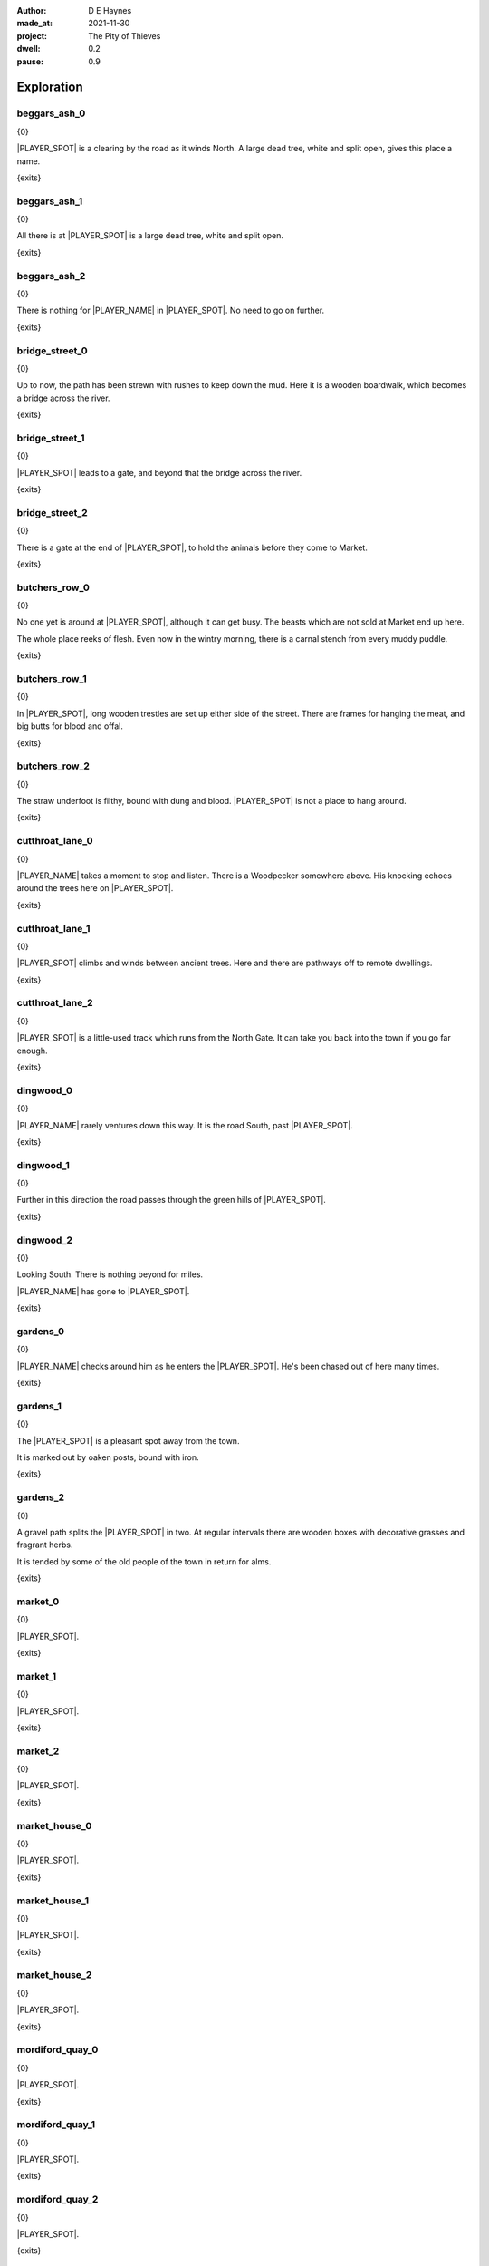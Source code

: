 :author:    D E Haynes
:made_at:   2021-11-30
:project:   The Pity of Thieves
:dwell: 0.2
:pause: 0.9

.. entity:: PLAYER
   :types:  pot.world.Character
   :states: pot.types.Engagement.player

.. entity:: LOCAL
   :types:  pot.world.Location

.. entity:: RAT
   :types:  pot.world.Character
   :states: pot.types.Engagement.acting
            pot.world.Spot.woodshed

.. entity:: DRAMA
   :types:  balladeer.Drama
   :states: pot.types.Operation.prompt

.. entity:: SETTINGS
   :types:  balladeer.Settings

Exploration
===========

beggars_ash_0
-------------

.. condition:: LOCAL.state pot.world.Spot.beggars_ash
.. condition:: LOCAL.state 0

{0}

|PLAYER_SPOT| is a clearing by the road as it winds North.
A large dead tree, white and split open, gives this place a name.

{exits}

.. fx:: pot.img |SPOT_NAME|.png
   :offset: 1
   :duration: 3

.. property:: LOCAL.state 1

beggars_ash_1
-------------

.. condition:: LOCAL.state pot.world.Spot.beggars_ash
.. condition:: LOCAL.state 1

{0}

All there is at |PLAYER_SPOT| is a large dead tree, white and split open.

{exits}

.. fx:: pot.img |SPOT_NAME|.png
   :offset: 1
   :duration: 3

.. property:: LOCAL.state 2

beggars_ash_2
-------------

.. condition:: LOCAL.state pot.world.Spot.beggars_ash
.. condition:: LOCAL.state 2

{0}

There is nothing for |PLAYER_NAME| in |PLAYER_SPOT|. No need to go on further.

{exits}

.. fx:: pot.img |SPOT_NAME|.png
   :offset: 1
   :duration: 3

.. property:: LOCAL.state 1

bridge_street_0
---------------

.. condition:: LOCAL.state pot.world.Spot.bridge_street
.. condition:: LOCAL.state 0

{0}

Up to now, the path has been strewn with rushes to keep down the mud.
Here it is a wooden boardwalk, which becomes a bridge across the river.

{exits}

.. fx:: pot.img |SPOT_NAME|.png
   :offset: 1
   :duration: 3

.. property:: LOCAL.state 1

bridge_street_1
---------------

.. condition:: LOCAL.state pot.world.Spot.bridge_street
.. condition:: LOCAL.state 1

{0}

|PLAYER_SPOT| leads to a gate, and beyond that the bridge across the river.

{exits}

.. fx:: pot.img |SPOT_NAME|.png
   :offset: 1
   :duration: 3

.. property:: LOCAL.state 2

bridge_street_2
---------------

.. condition:: LOCAL.state pot.world.Spot.bridge_street
.. condition:: LOCAL.state 2

{0}

There is a gate at the end of |PLAYER_SPOT|, to hold the animals before they come to Market.

{exits}

.. fx:: pot.img |SPOT_NAME|.png
   :offset: 1
   :duration: 3

.. property:: LOCAL.state 1

butchers_row_0
--------------

.. condition:: LOCAL.state pot.world.Spot.butchers_row
.. condition:: LOCAL.state 0

{0}

No one yet is around at |PLAYER_SPOT|, although it can get busy.
The beasts which are not sold at Market end up here.

The whole place reeks of flesh. Even now in the wintry morning, there is a carnal stench
from every muddy puddle.

{exits}

.. fx:: pot.img |SPOT_NAME|.png
   :offset: 1
   :duration: 3

.. property:: LOCAL.state 1

butchers_row_1
--------------

.. condition:: LOCAL.state pot.world.Spot.butchers_row
.. condition:: LOCAL.state 1

{0}

In |PLAYER_SPOT|, long wooden trestles are set up either side of the street.
There are frames for hanging the meat, and big butts for blood and offal.

{exits}

.. fx:: pot.img |SPOT_NAME|.png
   :offset: 1
   :duration: 3

.. property:: LOCAL.state 2

butchers_row_2
--------------

.. condition:: LOCAL.state pot.world.Spot.butchers_row
.. condition:: LOCAL.state 2

{0}

The straw underfoot is filthy, bound with dung and blood.
|PLAYER_SPOT| is not a place to hang around.

{exits}

.. fx:: pot.img |SPOT_NAME|.png
   :offset: 1
   :duration: 3

.. property:: LOCAL.state 1

cutthroat_lane_0
----------------

.. condition:: LOCAL.state pot.world.Spot.cutthroat_lane
.. condition:: LOCAL.state 0

{0}

|PLAYER_NAME| takes a moment to stop and listen. There is a Woodpecker somewhere
above. His knocking echoes around the trees here on |PLAYER_SPOT|.

{exits}

.. fx:: pot.img |SPOT_NAME|.png
   :offset: 1
   :duration: 3

.. property:: LOCAL.state 1

cutthroat_lane_1
----------------

.. condition:: LOCAL.state pot.world.Spot.cutthroat_lane
.. condition:: LOCAL.state 1

{0}

|PLAYER_SPOT| climbs and winds between ancient trees.
Here and there are pathways off to remote dwellings.

{exits}

.. fx:: pot.img |SPOT_NAME|.png
   :offset: 1
   :duration: 3

.. property:: LOCAL.state 2

cutthroat_lane_2
----------------

.. condition:: LOCAL.state pot.world.Spot.cutthroat_lane
.. condition:: LOCAL.state 2

{0}

|PLAYER_SPOT| is a little-used track which runs from the North Gate.
It can take you back into the town if you go far enough.

{exits}

.. fx:: pot.img |SPOT_NAME|.png
   :offset: 1
   :duration: 3

.. property:: LOCAL.state 1

dingwood_0
----------

.. condition:: LOCAL.state pot.world.Spot.dingwood
.. condition:: LOCAL.state 0

{0}

|PLAYER_NAME| rarely ventures down this way. It is the road
South, past |PLAYER_SPOT|.

{exits}

.. fx:: pot.img |SPOT_NAME|.png
   :offset: 1
   :duration: 3

.. property:: LOCAL.state 1

dingwood_1
----------

.. condition:: LOCAL.state pot.world.Spot.dingwood
.. condition:: LOCAL.state 1

{0}

Further in this direction the road passes through the green hills of |PLAYER_SPOT|.

{exits}

.. fx:: pot.img |SPOT_NAME|.png
   :offset: 1
   :duration: 3

.. property:: LOCAL.state 2

dingwood_2
----------

.. condition:: LOCAL.state pot.world.Spot.dingwood
.. condition:: LOCAL.state 2

{0}

Looking South. There is nothing beyond for miles.

|PLAYER_NAME| has gone to |PLAYER_SPOT|.

{exits}

.. fx:: pot.img |SPOT_NAME|.png
   :offset: 1
   :duration: 3

.. property:: LOCAL.state 1

gardens_0
---------

.. condition:: LOCAL.state pot.world.Spot.gardens
.. condition:: LOCAL.state 0

{0}

|PLAYER_NAME| checks around him as he enters the |PLAYER_SPOT|.
He's been chased out of here many times.

{exits}

.. fx:: pot.img |SPOT_NAME|.png
   :offset: 1
   :duration: 3

.. property:: LOCAL.state 1

gardens_1
---------

.. condition:: LOCAL.state pot.world.Spot.gardens
.. condition:: LOCAL.state 1

{0}

The |PLAYER_SPOT| is a pleasant spot away from the town.

It is marked out by oaken posts, bound with iron.

{exits}

.. fx:: pot.img |SPOT_NAME|.png
   :offset: 1
   :duration: 3

.. property:: LOCAL.state 2

gardens_2
---------

.. condition:: LOCAL.state pot.world.Spot.gardens
.. condition:: LOCAL.state 2

{0}

A gravel path splits the |PLAYER_SPOT| in two.
At regular intervals there are wooden boxes with decorative grasses and fragrant herbs.

It is tended by some of the old people of the town in return for alms.

{exits}

.. fx:: pot.img |SPOT_NAME|.png
   :offset: 1
   :duration: 3

.. property:: LOCAL.state 1

market_0
--------

.. condition:: LOCAL.state pot.world.Spot.market
.. condition:: LOCAL.state 0

{0}

.. todo

|PLAYER_SPOT|.

{exits}

.. fx:: pot.img |SPOT_NAME|.png
   :offset: 1
   :duration: 3

.. property:: LOCAL.state 1

market_1
--------

.. condition:: LOCAL.state pot.world.Spot.market
.. condition:: LOCAL.state 1

{0}

.. todo

|PLAYER_SPOT|.

{exits}

.. fx:: pot.img |SPOT_NAME|.png
   :offset: 1
   :duration: 3

.. property:: LOCAL.state 2

market_2
--------

.. condition:: LOCAL.state pot.world.Spot.market
.. condition:: LOCAL.state 2

{0}

.. todo

|PLAYER_SPOT|.

{exits}

.. fx:: pot.img |SPOT_NAME|.png
   :offset: 1
   :duration: 3

.. property:: LOCAL.state 1

market_house_0
--------------

.. condition:: LOCAL.state pot.world.Spot.market_house
.. condition:: LOCAL.state 0

{0}

.. todo

|PLAYER_SPOT|.

{exits}

.. fx:: pot.img |SPOT_NAME|.png
   :offset: 1
   :duration: 3

.. property:: LOCAL.state 1

market_house_1
--------------

.. condition:: LOCAL.state pot.world.Spot.market_house
.. condition:: LOCAL.state 1

{0}

.. todo

|PLAYER_SPOT|.

{exits}

.. fx:: pot.img |SPOT_NAME|.png
   :offset: 1
   :duration: 3

.. property:: LOCAL.state 2

market_house_2
--------------

.. condition:: LOCAL.state pot.world.Spot.market_house
.. condition:: LOCAL.state 2

{0}

.. todo

|PLAYER_SPOT|.

{exits}

.. fx:: pot.img |SPOT_NAME|.png
   :offset: 1
   :duration: 3

.. property:: LOCAL.state 1

mordiford_quay_0
----------------

.. condition:: LOCAL.state pot.world.Spot.mordiford_quay
.. condition:: LOCAL.state 0

{0}

.. todo

|PLAYER_SPOT|.

{exits}

.. fx:: pot.img |SPOT_NAME|.png
   :offset: 1
   :duration: 3

.. property:: LOCAL.state 1

mordiford_quay_1
----------------

.. condition:: LOCAL.state pot.world.Spot.mordiford_quay
.. condition:: LOCAL.state 1

{0}

.. todo

|PLAYER_SPOT|.

{exits}

.. fx:: pot.img |SPOT_NAME|.png
   :offset: 1
   :duration: 3

.. property:: LOCAL.state 2

mordiford_quay_2
----------------

.. condition:: LOCAL.state pot.world.Spot.mordiford_quay
.. condition:: LOCAL.state 2

{0}

.. todo

|PLAYER_SPOT|.

{exits}

.. fx:: pot.img |SPOT_NAME|.png
   :offset: 1
   :duration: 3

.. property:: LOCAL.state 1

north_gate_0
------------

.. condition:: LOCAL.state pot.world.Spot.north_gate
.. condition:: LOCAL.state 0

{0}

.. todo

|PLAYER_SPOT|.

{exits}

.. fx:: pot.img |SPOT_NAME|.png
   :offset: 1
   :duration: 3

.. property:: LOCAL.state 1

north_gate_1
------------

.. condition:: LOCAL.state pot.world.Spot.north_gate
.. condition:: LOCAL.state 1

{0}

.. todo

|PLAYER_SPOT|.

{exits}

.. fx:: pot.img |SPOT_NAME|.png
   :offset: 1
   :duration: 3

.. property:: LOCAL.state 2

north_gate_2
------------

.. condition:: LOCAL.state pot.world.Spot.north_gate
.. condition:: LOCAL.state 2

{0}

.. todo

|PLAYER_SPOT|.

{exits}

.. fx:: pot.img |SPOT_NAME|.png
   :offset: 1
   :duration: 3

.. property:: LOCAL.state 1

orchard_0
---------

.. condition:: LOCAL.state pot.world.Spot.orchard
.. condition:: LOCAL.state 0

{0}

.. todo

|PLAYER_SPOT|.

{exits}

.. fx:: pot.img |SPOT_NAME|.png
   :offset: 1
   :duration: 3

.. property:: LOCAL.state 1

orchard_1
---------

.. condition:: LOCAL.state pot.world.Spot.orchard
.. condition:: LOCAL.state 1

{0}

.. todo

|PLAYER_SPOT|.

{exits}

.. fx:: pot.img |SPOT_NAME|.png
   :offset: 1
   :duration: 3

.. property:: LOCAL.state 2

orchard_2
---------

.. condition:: LOCAL.state pot.world.Spot.orchard
.. condition:: LOCAL.state 2

{0}

.. todo

|PLAYER_SPOT|.

{exits}

.. fx:: pot.img |SPOT_NAME|.png
   :offset: 1
   :duration: 3

.. property:: LOCAL.state 1

ross_road_0
-----------

.. condition:: LOCAL.state pot.world.Spot.ross_road
.. condition:: LOCAL.state 0

{0}

.. todo

|PLAYER_SPOT|.

{exits}

.. fx:: pot.img |SPOT_NAME|.png
   :offset: 1
   :duration: 3

.. property:: LOCAL.state 1

ross_road_1
-----------

.. condition:: LOCAL.state pot.world.Spot.ross_road
.. condition:: LOCAL.state 1

{0}

.. todo

|PLAYER_SPOT|.

{exits}

.. fx:: pot.img |SPOT_NAME|.png
   :offset: 1
   :duration: 3

.. property:: LOCAL.state 2

ross_road_2
-----------

.. condition:: LOCAL.state pot.world.Spot.ross_road
.. condition:: LOCAL.state 2

{0}

.. todo

|PLAYER_SPOT|.

{exits}

.. fx:: pot.img |SPOT_NAME|.png
   :offset: 1
   :duration: 3

.. property:: LOCAL.state 1

south_end_0
-----------

.. condition:: LOCAL.state pot.world.Spot.south_end
.. condition:: LOCAL.state 0

{0}

.. todo

|PLAYER_SPOT|.

{exits}

.. fx:: pot.img |SPOT_NAME|.png
   :offset: 1
   :duration: 3

.. property:: LOCAL.state 1

south_end_1
-----------

.. condition:: LOCAL.state pot.world.Spot.south_end
.. condition:: LOCAL.state 1

{0}

.. todo

|PLAYER_SPOT|.

{exits}

.. fx:: pot.img |SPOT_NAME|.png
   :offset: 1
   :duration: 3

.. property:: LOCAL.state 2

south_end_2
-----------

.. condition:: LOCAL.state pot.world.Spot.south_end
.. condition:: LOCAL.state 2

{0}

.. todo

|PLAYER_SPOT|.

{exits}

.. fx:: pot.img |SPOT_NAME|.png
   :offset: 1
   :duration: 3

.. property:: LOCAL.state 1

tavern_0
--------

.. condition:: LOCAL.state pot.world.Spot.tavern
.. condition:: LOCAL.state 0

{0}

.. todo

|PLAYER_SPOT|.

{exits}

.. fx:: pot.img |SPOT_NAME|.png
   :offset: 1
   :duration: 3

.. property:: LOCAL.state 1

tavern_1
--------

.. condition:: LOCAL.state pot.world.Spot.tavern
.. condition:: LOCAL.state 1

{0}

.. todo

|PLAYER_SPOT|.

{exits}

.. fx:: pot.img |SPOT_NAME|.png
   :offset: 1
   :duration: 3

.. property:: LOCAL.state 2

tavern_2
--------

.. condition:: LOCAL.state pot.world.Spot.tavern
.. condition:: LOCAL.state 2

{0}

.. todo

|PLAYER_SPOT|.

{exits}

.. fx:: pot.img |SPOT_NAME|.png
   :offset: 1
   :duration: 3

.. property:: LOCAL.state 1

top_cross_0
-----------

.. condition:: LOCAL.state pot.world.Spot.top_cross
.. condition:: LOCAL.state 0

{0}

.. todo

|PLAYER_SPOT|.

{exits}

.. fx:: pot.img |SPOT_NAME|.png
   :offset: 1
   :duration: 3

.. property:: LOCAL.state 1

top_cross_1
-----------

.. condition:: LOCAL.state pot.world.Spot.top_cross
.. condition:: LOCAL.state 1

{0}

.. todo

|PLAYER_SPOT|.

{exits}

.. fx:: pot.img |SPOT_NAME|.png
   :offset: 1
   :duration: 3

.. property:: LOCAL.state 2

top_cross_2
-----------

.. condition:: LOCAL.state pot.world.Spot.top_cross
.. condition:: LOCAL.state 2

{0}

.. todo

|PLAYER_SPOT|.

{exits}

.. fx:: pot.img |SPOT_NAME|.png
   :offset: 1
   :duration: 3

.. property:: LOCAL.state 1

tower_street_e_0
----------------

.. condition:: LOCAL.state pot.world.Spot.tower_street_e
.. condition:: LOCAL.state 0

{0}

.. todo

|PLAYER_SPOT|.

{exits}

.. fx:: pot.img |SPOT_NAME|.png
   :offset: 1
   :duration: 3

.. property:: LOCAL.state 1

tower_street_e_1
----------------

.. condition:: LOCAL.state pot.world.Spot.tower_street_e
.. condition:: LOCAL.state 1

{0}

.. todo

|PLAYER_SPOT|.

{exits}

.. fx:: pot.img |SPOT_NAME|.png
   :offset: 1
   :duration: 3

.. property:: LOCAL.state 2

tower_street_e_2
----------------

.. condition:: LOCAL.state pot.world.Spot.tower_street_e
.. condition:: LOCAL.state 2

{0}

.. todo

|PLAYER_SPOT|.

{exits}

.. fx:: pot.img |SPOT_NAME|.png
   :offset: 1
   :duration: 3

.. property:: LOCAL.state 1

tower_street_0
--------------

.. condition:: LOCAL.state pot.world.Spot.tower_street
.. condition:: LOCAL.state 0

{0}

.. todo

|PLAYER_SPOT|.

{exits}

.. fx:: pot.img |SPOT_NAME|.png
   :offset: 1
   :duration: 3

.. property:: LOCAL.state 1

tower_street_1
--------------

.. condition:: LOCAL.state pot.world.Spot.tower_street
.. condition:: LOCAL.state 1

{0}

.. todo

|PLAYER_SPOT|.

{exits}

.. fx:: pot.img |SPOT_NAME|.png
   :offset: 1
   :duration: 3

.. property:: LOCAL.state 2

tower_street_2
--------------

.. condition:: LOCAL.state pot.world.Spot.tower_street
.. condition:: LOCAL.state 2

{0}

.. todo

|PLAYER_SPOT|.

{exits}

.. fx:: pot.img |SPOT_NAME|.png
   :offset: 1
   :duration: 3

.. property:: LOCAL.state 1

tower_street_w_0
----------------

.. condition:: LOCAL.state pot.world.Spot.tower_street_w
.. condition:: LOCAL.state 0

{0}

.. todo

|PLAYER_SPOT|.

{exits}

.. fx:: pot.img |SPOT_NAME|.png
   :offset: 1
   :duration: 3

.. property:: LOCAL.state 1

tower_street_w_1
----------------

.. condition:: LOCAL.state pot.world.Spot.tower_street_w
.. condition:: LOCAL.state 1

{0}

.. todo

|PLAYER_SPOT|.

{exits}

.. fx:: pot.img |SPOT_NAME|.png
   :offset: 1
   :duration: 3

.. property:: LOCAL.state 2

tower_street_w_2
----------------

.. condition:: LOCAL.state pot.world.Spot.tower_street_w
.. condition:: LOCAL.state 2

{0}

.. todo

|PLAYER_SPOT|.

{exits}

.. fx:: pot.img |SPOT_NAME|.png
   :offset: 1
   :duration: 3

.. property:: LOCAL.state 1

tower_wall_0
------------

.. condition:: LOCAL.state pot.world.Spot.tower_wall
.. condition:: LOCAL.state 0

{0}

.. todo

|PLAYER_SPOT|.

{exits}

.. fx:: pot.img |SPOT_NAME|.png
   :offset: 1
   :duration: 3

.. property:: LOCAL.state 1

tower_wall_1
------------

.. condition:: LOCAL.state pot.world.Spot.tower_wall
.. condition:: LOCAL.state 1

{0}

.. todo

|PLAYER_SPOT|.

{exits}

.. fx:: pot.img |SPOT_NAME|.png
   :offset: 1
   :duration: 3

.. property:: LOCAL.state 2

tower_wall_2
------------

.. condition:: LOCAL.state pot.world.Spot.tower_wall
.. condition:: LOCAL.state 2

{0}

.. todo

|PLAYER_SPOT|.

{exits}

.. fx:: pot.img |SPOT_NAME|.png
   :offset: 1
   :duration: 3

.. property:: LOCAL.state 1

yard_0
------

.. The best building logs are traditionally cut near a new moon in the Winter.

.. condition:: LOCAL.state pot.world.Spot.yard
.. condition:: LOCAL.state 0

{0}

The |PLAYER_SPOT| is damp and hung with mist. Stacks of
logs line the way out into the town.

It is Winter and the |PLAYER_SPOT| has been busy.

{exits}

.. fx:: pot.img |SPOT_NAME|.png
   :offset: 1
   :duration: 3

.. property:: LOCAL.state 1

yard_1
------

.. condition:: LOCAL.state pot.world.Spot.yard
.. condition:: LOCAL.state 1

{0}

In the |PLAYER_SPOT|.

The wood piles are neat and evenly spaced.
The largest logs over a foot in diameter.

{exits}

.. fx:: pot.img |SPOT_NAME|.png
   :offset: 1
   :duration: 3

.. property:: LOCAL.state 2

yard_2
------

.. condition:: LOCAL.state pot.world.Spot.yard
.. condition:: LOCAL.state 2

{0}

In the |PLAYER_SPOT|.

The green is kept separate from the dead.
All sorted according to bow, grain and taper.

{exits}

.. fx:: pot.img |SPOT_NAME|.png
   :offset: 1
   :duration: 3

.. property:: LOCAL.state 1

woodshed_0
----------

.. condition:: LOCAL.state pot.world.Spot.woodshed
.. condition:: LOCAL.state 0

{0}

The |PLAYER_SPOT| is stacked nearly full of logs and kindling.
It isn't easy to tell where the wood ends and the shed begins.

There is one space kept clear, and in it a wooden cot and a sort of shelf.

Around the floor are bits of debris; bark and rodent droppings.

{exits}

.. fx:: pot.img |SPOT_NAME|.png
   :offset: 1
   :duration: 3

.. property:: LOCAL.state 1

woodshed_1
----------

.. condition:: LOCAL.state pot.world.Spot.woodshed
.. condition:: LOCAL.state 1

{0}

The |PLAYER_SPOT| is stacked nearly full of logs and kindling.
The bundles of wood help to block the gaps in the wall panels.

|PLAYER_NAME| keeps a space clear for sleeping.

{exits}

.. fx:: pot.img |SPOT_NAME|.png
   :offset: 1
   :duration: 3

.. property:: LOCAL.state 2

woodshed_2
----------

.. condition:: LOCAL.state pot.world.Spot.woodshed
.. condition:: LOCAL.state 2

{0}

The |PLAYER_SPOT| is draughty but dry. There is thatch in the roof space.

Around the floor are bits of debris; bark and rodent droppings.


{exits}

.. fx:: pot.img |SPOT_NAME|.png
   :offset: 1
   :duration: 3

.. property:: LOCAL.state 1

Hurry
-----

.. condition:: PLAYER.in_transit True

{0}

|PLAYER_NAME| hurries past |PLAYER_SPOT|.

.. fx:: pot.img |SPOT_NAME|.png
   :offset: 1
   :duration: 3

Fallback
--------

{0}

|PLAYER_SPOT|.

{exits}

.. fx:: pot.img |SPOT_NAME|.png
   :offset: 1
   :duration: 3

.. property:: LOCAL.state 1


.. |PLAYER_NAME| property:: PLAYER.name
.. |PLAYER_SPOT| property:: PLAYER.spot.title
.. |SPOT_NAME| property:: PLAYER.spot.name
